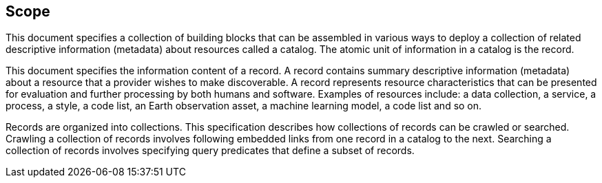 == Scope

This document specifies a collection of building blocks that can be assembled in various ways to deploy a collection of related descriptive information (metadata) about resources called a catalog.  The atomic unit of information in a catalog is the record.

This document specifies the information content of a record.  A record contains summary descriptive information (metadata) about a resource that a provider wishes to make discoverable.  A record represents resource characteristics that can be presented for evaluation and further processing by both humans and software.  Examples of resources include: a data collection, a service, a process, a style, a code list, an Earth observation asset, a machine learning model, a code list and so on.

Records are organized into collections.  This specification describes how collections of records can be crawled or searched.  Crawling a collection of records involves following embedded links from one record in a catalog to the next.  Searching a collection of records involves specifying query predicates that define a subset of records.
